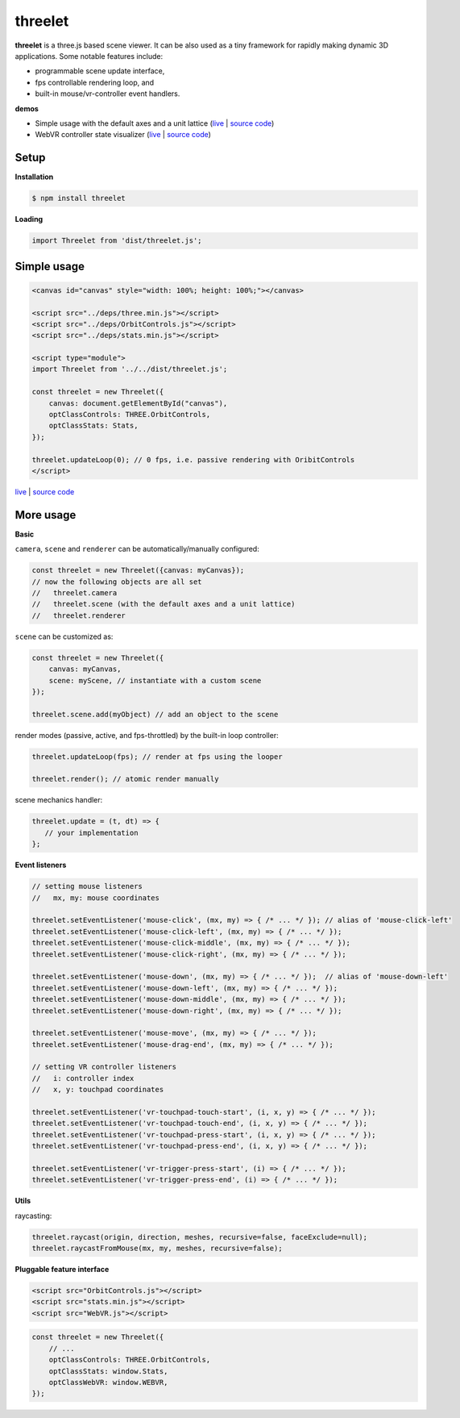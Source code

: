 threelet
===================

**threelet** is a three.js based scene viewer.
It can be also used as a tiny framework for rapidly making dynamic 3D applications.
Some notable features include:

- programmable scene update interface,
- fps controllable rendering loop, and
- built-in mouse/vr-controller event handlers.

**demos**

- Simple usage with the default axes and a unit lattice (`live <https://w3reality.github.io/threelet/examples/simple/index.html>`__ | `source code <https://github.com/w3reality/threelet/tree/master/examples/simple>`__)
- WebVR controller state visualizer (`live <https://w3reality.github.io/threelet/examples/webvr-controllers/index.html>`__ | `source code <https://github.com/w3reality/threelet/tree/master/examples/webvr-controllers>`__)

Setup
-----

**Installation**

.. code:: sh

    $ npm install threelet

**Loading**

.. code:: js

    import Threelet from 'dist/threelet.js';

Simple usage
------------

.. code:: html

    <canvas id="canvas" style="width: 100%; height: 100%;"></canvas>

    <script src="../deps/three.min.js"></script>
    <script src="../deps/OrbitControls.js"></script>
    <script src="../deps/stats.min.js"></script>

    <script type="module">
    import Threelet from '../../dist/threelet.js';

    const threelet = new Threelet({
        canvas: document.getElementById("canvas"),
        optClassControls: THREE.OrbitControls,
        optClassStats: Stats,
    });

    threelet.updateLoop(0); // 0 fps, i.e. passive rendering with OribitControls
    </script>

`live <https://w3reality.github.io/threelet/examples/simple/index.html>`__ | `source code <https://github.com/w3reality/threelet/tree/master/examples/simple/index.html>`__

.. image:: https://w3reality.github.io/threelet/examples/simple/img/threelet.png

More usage
----------

**Basic**

``camera``, ``scene`` and ``renderer`` can be automatically/manually configured:

.. code:: js

    const threelet = new Threelet({canvas: myCanvas});
    // now the following objects are all set
    //   threelet.camera
    //   threelet.scene (with the default axes and a unit lattice)
    //   threelet.renderer

``scene`` can be customized as:

.. code:: js

    const threelet = new Threelet({
        canvas: myCanvas,
        scene: myScene, // instantiate with a custom scene
    });

    threelet.scene.add(myObject) // add an object to the scene

render modes (passive, active, and fps-throttled) by the built-in loop controller:

.. code:: js

    threelet.updateLoop(fps); // render at fps using the looper

    threelet.render(); // atomic render manually

scene mechanics handler:

.. code:: js

    threelet.update = (t, dt) => {
       // your implementation
    };

**Event listeners**

.. code:: js

    // setting mouse listeners
    //   mx, my: mouse coordinates

    threelet.setEventListener('mouse-click', (mx, my) => { /* ... */ }); // alias of 'mouse-click-left'
    threelet.setEventListener('mouse-click-left', (mx, my) => { /* ... */ });
    threelet.setEventListener('mouse-click-middle', (mx, my) => { /* ... */ });
    threelet.setEventListener('mouse-click-right', (mx, my) => { /* ... */ });

    threelet.setEventListener('mouse-down', (mx, my) => { /* ... */ });  // alias of 'mouse-down-left'
    threelet.setEventListener('mouse-down-left', (mx, my) => { /* ... */ });
    threelet.setEventListener('mouse-down-middle', (mx, my) => { /* ... */ });
    threelet.setEventListener('mouse-down-right', (mx, my) => { /* ... */ });

    threelet.setEventListener('mouse-move', (mx, my) => { /* ... */ });
    threelet.setEventListener('mouse-drag-end', (mx, my) => { /* ... */ });

    // setting VR controller listeners
    //   i: controller index
    //   x, y: touchpad coordinates

    threelet.setEventListener('vr-touchpad-touch-start', (i, x, y) => { /* ... */ });
    threelet.setEventListener('vr-touchpad-touch-end', (i, x, y) => { /* ... */ });
    threelet.setEventListener('vr-touchpad-press-start', (i, x, y) => { /* ... */ });
    threelet.setEventListener('vr-touchpad-press-end', (i, x, y) => { /* ... */ });

    threelet.setEventListener('vr-trigger-press-start', (i) => { /* ... */ });
    threelet.setEventListener('vr-trigger-press-end', (i) => { /* ... */ });

**Utils**

raycasting:

.. code:: js

    threelet.raycast(origin, direction, meshes, recursive=false, faceExclude=null);
    threelet.raycastFromMouse(mx, my, meshes, recursive=false);

**Pluggable feature interface**

.. code:: html

    <script src="OrbitControls.js"></script>
    <script src="stats.min.js"></script>
    <script src="WebVR.js"></script>

.. code:: js

    const threelet = new Threelet({
        // ...
        optClassControls: THREE.OrbitControls,
        optClassStats: window.Stats,
        optClassWebVR: window.WEBVR,
    });
